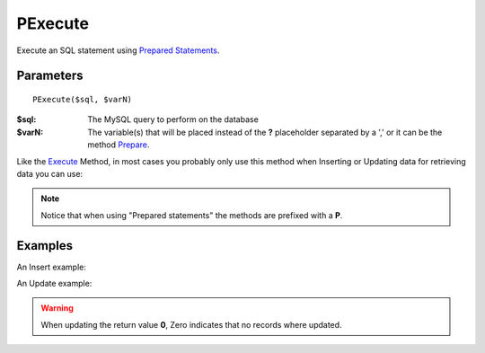 PExecute
========

Execute an SQL statement using `Prepared Statements </en/latest/prepared_statements.html>`_.

Parameters
..........

::

    PExecute($sql, $varN)

:$sql: The MySQL query to perform on the database
:$varN: The variable(s) that will be placed instead of the **?** placeholder separated by a ',' or it can be the method `Prepare </en/latest/database/Prepare.html>`_.


.. seealso::

  `SQL syntax prepared statements <http://dev.mysql.com/doc/refman/5.0/en/sql-syntax-prepared-statements.html>`_.


Like the `Execute </en/latest/database/Execute.html>`_ Method, in most cases you
probably only use this method when Inserting or Updating data for retrieving
data you can use:

================ =========================================================================================
method           Description
================ =========================================================================================
**P**\ `getAll </en/latest/database/getAll.html>`_      Executes the SQL and returns the all the rows as a 2-dimensional array.
**P**\ `getRow </en/latest/database/getRow.html>`_      Executes the SQL and returns the first row as an array.
**P**\ `getCol </en/latest/database/getCol.html>`_      Executes the SQL and returns all elements of the first column as a 1-dimensional array.
**P**\ `getOne </en/latest/database/getOne.html>`_      Executes the SQL and returns the first field of the first row. -
**P**\ `getASSOC </en/latest/database/getASSOC.html>`_  Executes the SQL and returns an associative array for the given query. \
                                                        If the number of columns returned is greater to two, a 2-dimensional array is returned\
                                                        with the first column of the recordset becomes the keys to the rest of the rows. \
                                                        If the columns is equal to two, a 1-dimensional array is created, where the the keys \
                                                        directly map to the values.
================ =========================================================================================

.. note::

  Notice that when using "Prepared statements" the methods are
  prefixed with a **P**.


Examples
........

.. code-block:: php
   :linenos:
   :emphasize-lines: 12

   <?php

   require_once 'dalmp.php';

   $user = getenv('MYSQL_USER') ?: 'root';
   $password = getenv('MYSQL_PASS') ?: '';

   $DSN = "utf8://$user:$password@127.0.0.1/test";

   $db = new DALMP\Database($DSN);

   $db->PExecute('SET time_zone=?', 'UTC');


An Insert example:

.. code-block:: php
   :linenos:

   <?php

   $db->PExecute('INSERT INTO mytable (colA, colB) VALUES(?, ?)', rand(), rand());


An Update example:

.. code-block:: php
   :linenos:

   <?php

   $db->PExecute('UPDATE Country SET code=? WHERE Code=?', 'PRT', 'PRT');

.. warning::

   When updating the return value **0**, Zero indicates that no records where
   updated.